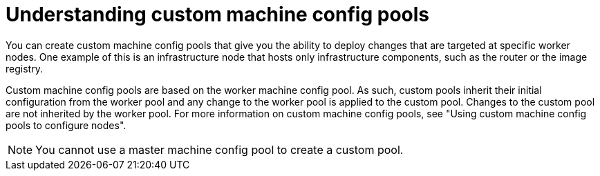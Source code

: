 // Module included in the following assemblies:
//
// * architecture/control-plane.adoc

:ign-config-version: 3.2.0

:_content-type: REFERENCE
[id="architecture-machine-config-pools-custom_{context}"]
= Understanding custom machine config pools

You can create custom machine config pools that give you the ability to deploy changes that are targeted at specific worker nodes. One example of this is an infrastructure node that hosts only infrastructure components, such as the router or the image registry.   

Custom machine config pools are based on the worker machine config pool. As such, custom pools inherit their initial configuration from the worker pool and any change to the worker pool is applied to the custom pool. Changes to the custom pool are not inherited by the worker pool. For more information on custom machine config pools, see "Using custom machine config pools to configure nodes".

[NOTE]
====
You cannot use a master machine config pool to create a custom pool.
====

